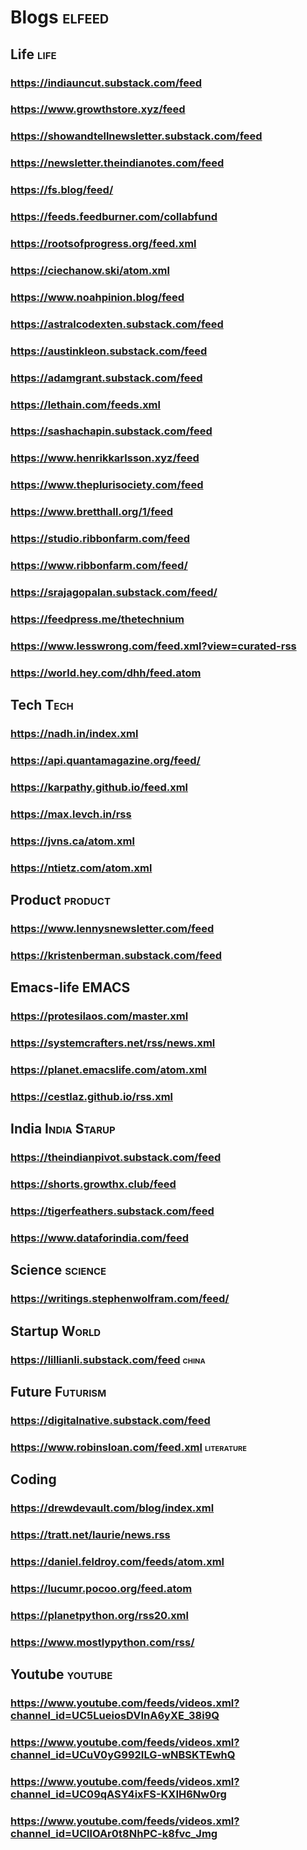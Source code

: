 * Blogs :elfeed:
** Life                                             :life:
*** https://indiauncut.substack.com/feed
*** https://www.growthstore.xyz/feed
*** https://showandtellnewsletter.substack.com/feed
*** https://newsletter.theindianotes.com/feed
*** https://fs.blog/feed/
*** https://feeds.feedburner.com/collabfund
*** https://rootsofprogress.org/feed.xml
*** https://ciechanow.ski/atom.xml
*** https://www.noahpinion.blog/feed
*** https://astralcodexten.substack.com/feed
*** https://austinkleon.substack.com/feed
*** https://adamgrant.substack.com/feed
*** https://lethain.com/feeds.xml
*** https://sashachapin.substack.com/feed
*** https://www.henrikkarlsson.xyz/feed
*** https://www.theplurisociety.com/feed
*** https://www.bretthall.org/1/feed
*** https://studio.ribbonfarm.com/feed
*** https://www.ribbonfarm.com/feed/
*** https://srajagopalan.substack.com/feed/
*** https://feedpress.me/thetechnium
*** https://www.lesswrong.com/feed.xml?view=curated-rss
*** https://world.hey.com/dhh/feed.atom
** Tech :Tech:
*** https://nadh.in/index.xml
*** https://api.quantamagazine.org/feed/
*** https://karpathy.github.io/feed.xml
*** https://max.levch.in/rss
*** https://jvns.ca/atom.xml
*** https://ntietz.com/atom.xml
** Product :product:
*** https://www.lennysnewsletter.com/feed
*** https://kristenberman.substack.com/feed
** Emacs-life :EMACS:
*** https://protesilaos.com/master.xml
*** https://systemcrafters.net/rss/news.xml
*** https://planet.emacslife.com/atom.xml
*** https://cestlaz.github.io/rss.xml
** India :India:Starup:
*** https://theindianpivot.substack.com/feed
*** https://shorts.growthx.club/feed
*** https://tigerfeathers.substack.com/feed
*** https://www.dataforindia.com/feed
** Science :science:
*** https://writings.stephenwolfram.com/feed/
** Startup :World:
*** https://lillianli.substack.com/feed  :china:
** Future :Futurism:
*** https://digitalnative.substack.com/feed
*** https://www.robinsloan.com/feed.xml    :literature:
** Coding
*** https://drewdevault.com/blog/index.xml
*** https://tratt.net/laurie/news.rss
*** https://daniel.feldroy.com/feeds/atom.xml
*** https://lucumr.pocoo.org/feed.atom
*** https://planetpython.org/rss20.xml
*** https://www.mostlypython.com/rss/
** Youtube                                 :youtube:
*** https://www.youtube.com/feeds/videos.xml?channel_id=UC5LueiosDVInA6yXE_38i9Q
*** https://www.youtube.com/feeds/videos.xml?channel_id=UCuV0yG992ILG-wNBSKTEwhQ
*** https://www.youtube.com/feeds/videos.xml?channel_id=UC09qASY4ixFS-KXIH6Nw0rg
*** https://www.youtube.com/feeds/videos.xml?channel_id=UCllOAr0t8NhPC-k8fvc_Jmg
